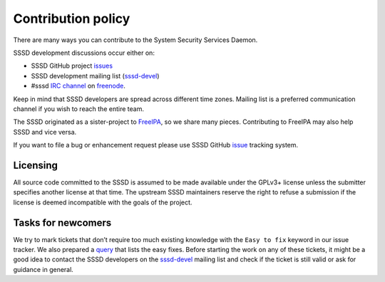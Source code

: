 Contribution policy
===================

There are many ways you can contribute to the System Security Services Daemon.

SSSD development discussions occur either on:

- SSSD GitHub project `issues <https://github.com/sssd/sssd/issues>`_

- SSSD development mailing list
  (`sssd-devel <https://lists.fedorahosted.org/archives/list/sssd-devel@lists.fedorahosted.org/>`_)

- #sssd `IRC channel <irc://irc.freenode.net/sssd>`_ on
  `freenode <http://freenode.net/>`_.

Keep in mind that SSSD developers are spread across different time zones.
Mailing list is a preferred communication channel if you wish to reach the entire team.

The SSSD originated as a sister-project to `FreeIPA <http://www.freeipa.org/>`_,
so we share many pieces. Contributing to FreeIPA may also help SSSD and vice versa.

If you want to file a bug or enhancement request please use SSSD GitHub
`issue <https://github.com/sssd/sssd/issues>`_ tracking system.

Licensing
---------

All source code committed to the SSSD is assumed to be made available under
the GPLv3+ license unless the submitter specifies another license at that time.
The upstream SSSD maintainers reserve the right to refuse a submission
if the license is deemed incompatible with the goals of the project.

Tasks for newcomers
-------------------

We try to mark tickets that don’t require too much existing knowledge with
the ``Easy to fix`` keyword in our issue tracker. We also prepared a
`query <https://github.com/SSSD/sssd/issues?q=is%3Aopen+is%3Aissue+label%3A%22Easy+to+fix%22>`_
that lists the easy fixes. Before starting the work on any of these tickets,
it might be a good idea to contact the SSSD developers on the
`sssd-devel <https://sssd.io/docs/developers/contribute.html#contribute>`_
mailing list and check if the ticket is still valid or ask for guidance in general.
